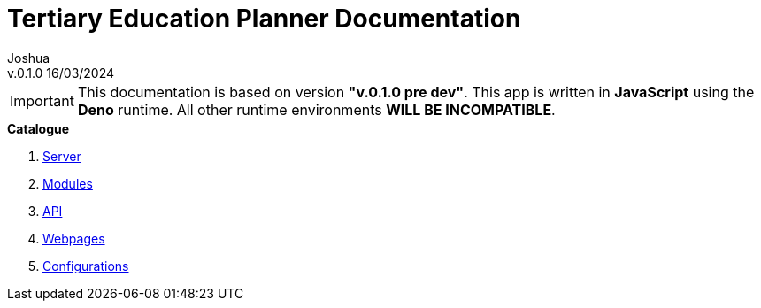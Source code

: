 :author:       Joshua
:revision:     v.0.1.0 pre dev
:docVersion:   v.0.1.0
:date:         16/03/2024

= Tertiary Education Planner Documentation
========================================
{docversion} {date}

IMPORTANT: This documentation is based on version *"{revision}"*.
This app is written in *JavaScript* using the *Deno* runtime.
All other runtime environments *WILL BE INCOMPATIBLE*.

.*Catalogue*
. link:./server.asciidoc[Server]
. link:./modules.asciidoc[Modules]
. link:./api.asciidoc[API]
. link:./webpages.asciidoc[Webpages]
. link:./configurations.asciidoc[Configurations]